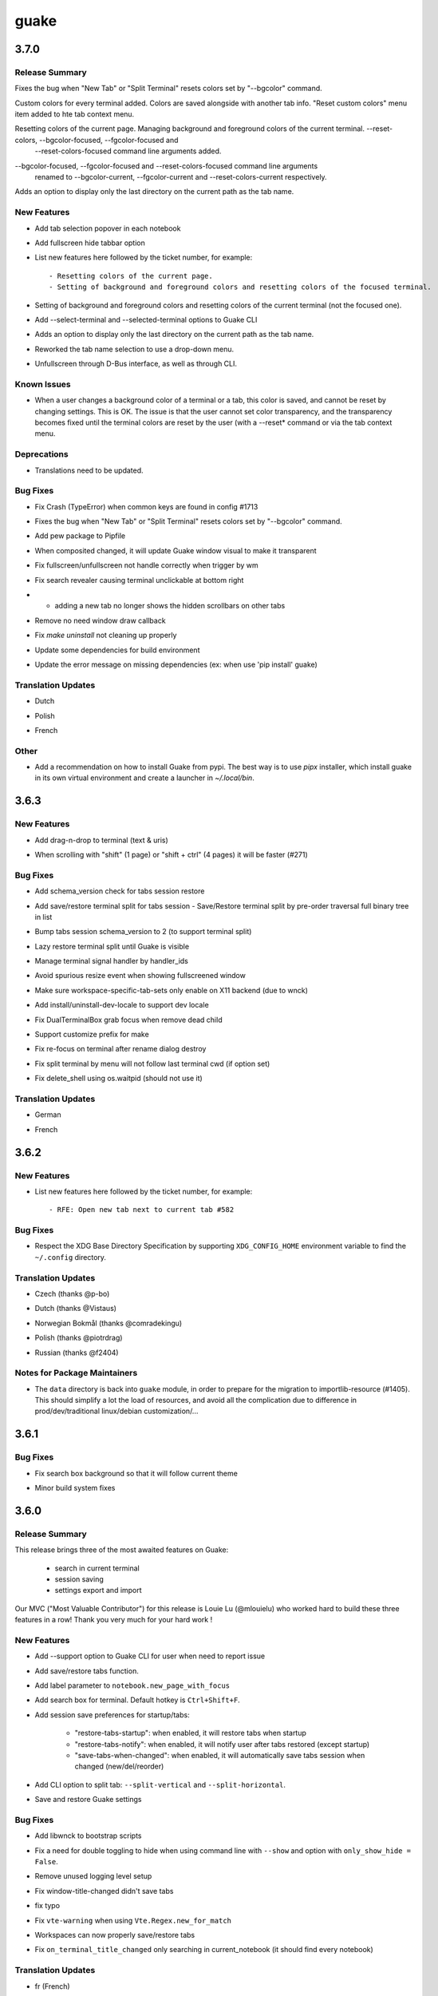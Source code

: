 =====
guake
=====

.. _guake_3.7.0:

3.7.0
=====

.. _guake_3.7.0_Release Summary:

Release Summary
---------------

.. releasenotes/notes/bugfix-6247eee74843266a.yaml @ b'82c3e9514c2e974e61368b4342af3096a8b13cbc'

Fixes the bug when "New Tab" or "Split Terminal" resets colors set by "--bgcolor" command.


.. releasenotes/notes/feature-custom_terminal_colors-f68215b30bcb61b3.yaml @ b'13516f37d1f987268369d450c707e32911901a52'

Custom colors for every terminal added. Colors are saved alongside with another tab info. "Reset custom colors" menu item added to hte tab context menu.


.. releasenotes/notes/feature_manage_colors-3c4e19b536430948.yaml @ b'6239619d2a479141d0655d280f6558405517c90e'

Resetting colors of the current page. Managing background and foreground colors of the current terminal. --reset-colors, --bgcolor-focused, --fgcolor-focused and
  --reset-colors-focused command line arguments added.


.. releasenotes/notes/feature_manage_colors-a1cb608cb342d401.yaml @ b'0f940eb287a70f255a7c417c9b2df81ff54134a7'

--bgcolor-focused, --fgcolor-focused and --reset-colors-focused command line arguments
    renamed to --bgcolor-current, --fgcolor-current and --reset-colors-current respectively.


.. releasenotes/notes/tab-names-last-dir-567eefdb3da75113.yaml @ b'bf4dd87d24d0f680dc2e7245a741933b2990a3e8'

Adds an option to display only the last directory on the current path as the tab name.


.. _guake_3.7.0_New Features:

New Features
------------

.. releasenotes/notes/add-easy-tab-selection-cc8f354553bfade4.yaml @ b'ab2d9fdeb6a2454cb330d03714dfd2e786315a21'

- Add tab selection popover in each notebook

.. releasenotes/notes/add-fullscreen-hide-tabbar-6b2529a3c134ed37.yaml @ b'ff5490e4c8486ad6426fc1838f0ba202d9f21fd7'

- Add fullscreen hide tabbar option

.. releasenotes/notes/feature_manage_colors-3c4e19b536430948.yaml @ b'6239619d2a479141d0655d280f6558405517c90e'

- List new features here followed by the ticket number, for example::
  
    - Resetting colors of the current page.
    - Setting of background and foreground colors and resetting colors of the focused terminal.

.. releasenotes/notes/feature_manage_colors-a1cb608cb342d401.yaml @ b'0f940eb287a70f255a7c417c9b2df81ff54134a7'

- Setting of background and foreground colors and resetting colors of the current terminal (not the focused one).

.. releasenotes/notes/select-split-terminal-235cc40fdc3dd598.yaml @ b'b09861e47b1270ca5c7eb9a227db206f991a7d4b'

- Add --select-terminal and --selected-terminal options to Guake CLI

.. releasenotes/notes/tab-names-last-dir-567eefdb3da75113.yaml @ b'bf4dd87d24d0f680dc2e7245a741933b2990a3e8'

- Adds an option to display only the last directory on the current path as the tab name.

.. releasenotes/notes/tab-names-last-dir-567eefdb3da75113.yaml @ b'bf4dd87d24d0f680dc2e7245a741933b2990a3e8'

- Reworked the tab name selection to use a drop-down menu.

.. releasenotes/notes/unfullscreen-through-dbus-and-cli-4ddb33c3fce47636.yaml @ b'98300df61951ca084c60dfa10449922d0c63b603'

- Unfullscreen through D-Bus interface, as well as through CLI.


.. _guake_3.7.0_Known Issues:

Known Issues
------------

.. releasenotes/notes/feature-custom_terminal_colors-f68215b30bcb61b3.yaml @ b'13516f37d1f987268369d450c707e32911901a52'

- When a user changes a background color of a terminal or a tab, this color is saved, and cannot
  be reset by changing settings. This is OK.
  The issue is that the user cannot set color transparency, and the transparency becomes fixed
  until the terminal colors are reset by the user (with a --reset* command or via the tab
  context menu.


.. _guake_3.7.0_Deprecations:

Deprecations
------------

.. releasenotes/notes/tab-names-last-dir-567eefdb3da75113.yaml @ b'bf4dd87d24d0f680dc2e7245a741933b2990a3e8'

- Translations need to be updated.


.. _guake_3.7.0_Bug Fixes:

Bug Fixes
---------

.. releasenotes/notes/bugfix-43bafb402b26f8c8.yaml @ b'2bc4913006cb5a546793eb352db71b901861b171'

- Fix Crash (TypeError) when common keys are found in config #1713

.. releasenotes/notes/bugfix-6247eee74843266a.yaml @ b'82c3e9514c2e974e61368b4342af3096a8b13cbc'

- Fixes the bug when "New Tab" or "Split Terminal" resets colors set by "--bgcolor" command.

.. releasenotes/notes/fix-1656-ae7c0158dfe70d08.yaml @ b'd36836e53ffc722a5d0ffe053a01a02916a046fc'

- Add pew package to Pipfile

.. releasenotes/notes/fix-composited-changed-didnot-update-visual-9387a8ae28d33c5d.yaml @ b'90eac30e39619021d3d8f8229628aefdf88ecf62'

- When composited changed, it will update Guake window visual to make it transparent

.. releasenotes/notes/fix-fullscreen-handle-in-wm-trigger-a1e3205ec1ec3cac.yaml @ b'5205ce2b3360d19e1a53a7996c502a33a435f794'

- Fix fullscreen/unfullscreen not handle correctly when trigger by wm

.. releasenotes/notes/fix-search-revealer-visible-settings-ddf78f6f845595a8.yaml @ b'1b60f7b5043947baaed587b1eb4a35fc08227ab9'

- Fix search revealer causing terminal unclickable at bottom right

.. releasenotes/notes/fix_scrollbar_on_new_tab-990934fbc6e44ccd.yaml @ b'1e9f5d432fae23cc187f625d1aac0dee42d341bb'

- - adding a new tab no longer shows the hidden scrollbars on other tabs

.. releasenotes/notes/remove-draw-callback-4c890ab1970512de.yaml @ b'3db732eadd55235a5a7f171241f40c3dd1b196fa'

- Remove no need window draw callback

.. releasenotes/notes/revamp-make-uninstall-79a613b66b7a08a0.yaml @ b'fce21e7d9b65ff4ed786a4b8bc99216e789dcc99'

- Fix `make uninstall` not cleaning up properly

.. releasenotes/notes/translations-20b5b8a21fd16b32.yaml @ b'91d1b10b4734c8247996238b830132cd3be263a6'

- Update some dependencies for build environment

.. releasenotes/notes/translations-20b5b8a21fd16b32.yaml @ b'91d1b10b4734c8247996238b830132cd3be263a6'

- Update the error message on missing dependencies (ex: when use 'pip install' guake)


.. _guake_3.7.0_Translation Updates:

Translation Updates
-------------------

.. releasenotes/notes/translations-20b5b8a21fd16b32.yaml @ b'91d1b10b4734c8247996238b830132cd3be263a6'

- Dutch

.. releasenotes/notes/translations-20b5b8a21fd16b32.yaml @ b'91d1b10b4734c8247996238b830132cd3be263a6'

- Polish

.. releasenotes/notes/translations-20b5b8a21fd16b32.yaml @ b'91d1b10b4734c8247996238b830132cd3be263a6'

- French


.. _guake_3.7.0_Other:

Other
-----

.. releasenotes/notes/pipx-e298c749a371bb59.yaml @ b'24e10eb3e037fc178bf69fde620070a11c0137dd'

- Add a recommendation on how to install Guake from pypi. The best way is to use `pipx` installer,
  which install guake in its own virtual environment and create a launcher in `~/.local/bin`.


.. _guake_3.6.3:

3.6.3
=====

.. _guake_3.6.3_New Features:

New Features
------------

.. releasenotes/notes/add-drag-and-drop-7b977070e8427a67.yaml @ b'3031c8470e5045fdc03ecc1ef39146531e76f069'

- Add drag-n-drop to terminal (text & uris)

.. releasenotes/notes/add-scrolling-speed-9434dc74b52afb1b.yaml @ b'0e2dbcbfbc455e4145ce579700e952c1864833a4'

- When scrolling with "shift" (1 page) or "shift + ctrl" (4 pages) it will be faster (#271)


.. _guake_3.6.3_Bug Fixes:

Bug Fixes
---------

.. releasenotes/notes/add-check-schema-version-restore-tabs-session-bb1d8b19e881f6dc.yaml @ b'a6bccbf4cfcca31ea8347afde2c21b822a7ad467'

- Add schema_version check for tabs session restore

.. releasenotes/notes/add-save-restore-terminal-split-b62d71cc2575f123.yaml @ b'0e6c5a97273e7a2e3d389ad90ec5e8f04b0d9a02'

- Add save/restore terminal split for tabs session - Save/Restore terminal split by pre-order traversal full binary tree in list

.. releasenotes/notes/add-save-restore-terminal-split-b62d71cc2575f123.yaml @ b'0e6c5a97273e7a2e3d389ad90ec5e8f04b0d9a02'

- Bump tabs session schema_version to 2 (to support terminal split)

.. releasenotes/notes/add-save-restore-terminal-split-b62d71cc2575f123.yaml @ b'0e6c5a97273e7a2e3d389ad90ec5e8f04b0d9a02'

- Lazy restore terminal split until Guake is visible

.. releasenotes/notes/add-save-restore-terminal-split-b62d71cc2575f123.yaml @ b'0e6c5a97273e7a2e3d389ad90ec5e8f04b0d9a02'

- Manage terminal signal handler by handler_ids

.. releasenotes/notes/bugfix-avoid-spurious-fullscreen-resize-6f3345c7a4494b1f.yaml @ b'd6cf1e57a702c83a7dd78693655fe5d92a0432f8'

- Avoid spurious resize event when showing fullscreened window

.. releasenotes/notes/disable-workspace-specific-tab-sets-on-non-X11-backend-f6b7e04a738c4271.yaml @ b'9506b66fedf3c6ff6e785ef79f3f86ad5e63242b'

- Make sure workspace-specific-tab-sets only enable on X11 backend (due to wnck)

.. releasenotes/notes/fix-dev-locale-1e63d9674936fab8.yaml @ b'e7dd9d758f216a94ee2a53ec51782943486c89ea'

- Add install/uninstall-dev-locale to support dev locale

.. releasenotes/notes/fix-dual-terminal-box-grab-focus-dead-child-bee6ce64bdc02880.yaml @ b'c76cde53152fe97951b591fe9c213995ae950b66'

- Fix DualTerminalBox grab focus when remove dead child

.. releasenotes/notes/fix-make-prefix-161844c63e1cd2b7.yaml @ b'33863bda21d09864479df81908e595af39e05636'

- Support customize prefix for make

.. releasenotes/notes/fix-rename-terminal-focus-c33af663235ed0df.yaml @ b'6edf810618808ab434126ca63c48ffd8f768f456'

- Fix re-focus on terminal after rename dialog destroy

.. releasenotes/notes/fix-split-by-menu-not-follow-cwd-ae4e6c34d8c5ddce.yaml @ b'9a3769b2a2fec5019273c5992c827a964382e75d'

- Fix split terminal by menu will not follow last terminal cwd (if option set)

.. releasenotes/notes/fix-vte-shell-kill-e50891934975b03f.yaml @ b'5ab40924dc89745115356c861f5f627bd84b7220'

- Fix delete_shell using os.waitpid (should not use it)


.. _guake_3.6.3_Translation Updates:

Translation Updates
-------------------

.. releasenotes/notes/translations-c238c7afffa0f2fd.yaml @ b'6a6a6b21384493209111b7b25b351328d3ff91e3'

- German

.. releasenotes/notes/translations-c238c7afffa0f2fd.yaml @ b'6a6a6b21384493209111b7b25b351328d3ff91e3'

- French


.. _guake_3.6.2:

3.6.2
=====

.. _guake_3.6.2_New Features:

New Features
------------

.. releasenotes/notes/feature_new_tab_after-060d7990dc6f4473.yaml @ b'b7b54e87562bf56e9ad28ef545dc8b967807a38a'

- List new features here followed by the ticket number, for example::
  
    - RFE: Open new tab next to current tab #582


.. _guake_3.6.2_Bug Fixes:

Bug Fixes
---------

.. releasenotes/notes/release-75c0331149c5bc63.yaml @ b'1f43921bfe1d1e4d36a69138b28620b6f13b6daa'

- Respect the XDG Base Directory Specification by supporting ``XDG_CONFIG_HOME``
  environment variable to find the ``~/.config`` directory.


.. _guake_3.6.2_Translation Updates:

Translation Updates
-------------------

.. releasenotes/notes/release-75c0331149c5bc63.yaml @ b'1f43921bfe1d1e4d36a69138b28620b6f13b6daa'

- Czech (thanks @p-bo)

.. releasenotes/notes/release-75c0331149c5bc63.yaml @ b'1f43921bfe1d1e4d36a69138b28620b6f13b6daa'

- Dutch (thanks @Vistaus)

.. releasenotes/notes/release-75c0331149c5bc63.yaml @ b'1f43921bfe1d1e4d36a69138b28620b6f13b6daa'

- Norwegian Bokmål (thanks @comradekingu)

.. releasenotes/notes/release-75c0331149c5bc63.yaml @ b'1f43921bfe1d1e4d36a69138b28620b6f13b6daa'

- Polish (thanks @piotrdrag)

.. releasenotes/notes/release-75c0331149c5bc63.yaml @ b'1f43921bfe1d1e4d36a69138b28620b6f13b6daa'

- Russian (thanks @f2404)


.. _guake_3.6.2_Notes for Package Maintainers:

Notes for Package Maintainers
-----------------------------

.. releasenotes/notes/release-75c0331149c5bc63.yaml @ b'1f43921bfe1d1e4d36a69138b28620b6f13b6daa'

- The ``data`` directory is back into ``guake`` module, in order to prepare for
  the migration to importlib-resource (#1405). This should simplify a lot
  the load of resources, and avoid all the complication due to difference in
  prod/dev/traditional linux/debian customization/...


.. _guake_3.6.1:

3.6.1
=====

.. _guake_3.6.1_Bug Fixes:

Bug Fixes
---------

.. releasenotes/notes/fix-search-box-background-1fb10348b8104cd3.yaml @ b'b374633c25f9e84f7802c798d3c9d77b4ac7d6e8'

- Fix search box background so that it will follow current theme

.. releasenotes/notes/hotfix-5b676642440c4100.yaml @ b'26304f158757effd740ba129b399f9b90b9a098d'

- Minor build system fixes


.. _guake_3.6.0:

3.6.0
=====

.. _guake_3.6.0_Release Summary:

Release Summary
---------------

.. releasenotes/notes/release-40d6398f70cc1032.yaml @ b'a6b5e9cb93cd71c9d3b4663928df5eeee06828b4'

This release brings three of the most awaited features on Guake:

   - search in current terminal
   - session saving
   - settings export and import

Our MVC ("Most Valuable Contributor") for this release is Louie Lu (@mlouielu) who worked hard to build these three features in a row! Thank you very much for your hard work !


.. _guake_3.6.0_New Features:

New Features
------------

.. releasenotes/notes/add-cli-support-option-16c5b10c88d04b06.yaml @ b'6ead8dc507f159a780e58147a674ce53eb2ad3c7'

- Add --support option to Guake CLI for user when need to report issue

.. releasenotes/notes/add-save-restore-tabs-efb4a554a7c0dc30.yaml @ b'2a626da6a4c3db662226561e929cfd7fd7539611'

- Add save/restore tabs function.

.. releasenotes/notes/add-save-restore-tabs-efb4a554a7c0dc30.yaml @ b'2a626da6a4c3db662226561e929cfd7fd7539611'

- Add label parameter to ``notebook.new_page_with_focus``

.. releasenotes/notes/add-search-terminal-43a0aa5950e79a74.yaml @ b'2a626da6a4c3db662226561e929cfd7fd7539611'

- Add search box for terminal. Default hotkey is ``Ctrl+Shift+F``.

.. releasenotes/notes/prefs-startup-tabs-13392d3c186ce2a3.yaml @ b'2a626da6a4c3db662226561e929cfd7fd7539611'

- Add session save preferences for startup/tabs:
  
    - "restore-tabs-startup": when enabled, it will restore tabs when startup
    - "restore-tabs-notify": when enabled, it will notify user after tabs restored (except startup)
    - "save-tabs-when-changed": when enabled, it will automatically save tabs session
      when changed (new/del/reorder)

.. releasenotes/notes/release-40d6398f70cc1032.yaml @ b'a6b5e9cb93cd71c9d3b4663928df5eeee06828b4'

- Add CLI option to split tab: ``--split-vertical`` and ``--split-horizontal``.

.. releasenotes/notes/save-prefs-351292e24b6e6bea.yaml @ b'2a626da6a4c3db662226561e929cfd7fd7539611'

- Save and restore Guake settings


.. _guake_3.6.0_Bug Fixes:

Bug Fixes
---------

.. releasenotes/notes/add-libwnck-dep-a64492dc9d26d03e.yaml @ b'cd8fbf03d8f9d28412b3cb9065cf2a0aaaeab8d7'

- Add libwnck to bootstrap scripts

.. releasenotes/notes/fix-1499-5cd0a55ad7ffe97e.yaml @ b'2a626da6a4c3db662226561e929cfd7fd7539611'

- Fix a need for double toggling to hide when using command line with ``--show`` and option with ``only_show_hide = False``.

.. releasenotes/notes/fix-1518-4b5de175dfca99f3.yaml @ b'9a0d8ca23d62f8166040ad0fbb420f9e1b5ed686'

- Remove unused logging level setup

.. releasenotes/notes/fix-save-tabs-on-window-title-change-028035febe6c6f40.yaml @ b'3b1f811104157bc4a7ecd6c0ba450c3887070e1c'

- Fix window-title-changed didn't save tabs

.. releasenotes/notes/fix-typo-dde86618d8422a65.yaml @ b'b69fa720b516913bccb04b631bcf380b9b027eed'

- fix typo

.. releasenotes/notes/fix-vte-warning-ae9a71b84c4fedf3.yaml @ b'2a626da6a4c3db662226561e929cfd7fd7539611'

- Fix ``vte-warning`` when using ``Vte.Regex.new_for_match``

.. releasenotes/notes/fix-workspace-save-restore-tabs-853a7118729d8f29.yaml @ b'2a626da6a4c3db662226561e929cfd7fd7539611'

- Workspaces can now properly save/restore tabs

.. releasenotes/notes/fix-workspace-save-restore-tabs-853a7118729d8f29.yaml @ b'2a626da6a4c3db662226561e929cfd7fd7539611'

- Fix ``on_terminal_title_changed`` only searching in current_notebook (it should find every notebook)


.. _guake_3.6.0_Translation Updates:

Translation Updates
-------------------

.. releasenotes/notes/release-40d6398f70cc1032.yaml @ b'a6b5e9cb93cd71c9d3b4663928df5eeee06828b4'

- fr (French)

.. releasenotes/notes/release-40d6398f70cc1032.yaml @ b'a6b5e9cb93cd71c9d3b4663928df5eeee06828b4'

- pl (Polish)

.. releasenotes/notes/release-40d6398f70cc1032.yaml @ b'a6b5e9cb93cd71c9d3b4663928df5eeee06828b4'

- added zh_TW (Chinese Traditional). Louie Lu would be very glad to have some help on localizing Guake!

.. releasenotes/notes/release-40d6398f70cc1032.yaml @ b'a6b5e9cb93cd71c9d3b4663928df5eeee06828b4'

- ru (Russian)

.. releasenotes/notes/release-40d6398f70cc1032.yaml @ b'a6b5e9cb93cd71c9d3b4663928df5eeee06828b4'

- nb (Norvegian)

.. releasenotes/notes/release-40d6398f70cc1032.yaml @ b'a6b5e9cb93cd71c9d3b4663928df5eeee06828b4'

- sv (Swedish)

.. releasenotes/notes/release-40d6398f70cc1032.yaml @ b'a6b5e9cb93cd71c9d3b4663928df5eeee06828b4'

- nl (Dutch)


.. _guake_3.6.0_Notes for Package Maintainers:

Notes for Package Maintainers
-----------------------------

.. releasenotes/notes/release-40d6398f70cc1032.yaml @ b'a6b5e9cb93cd71c9d3b4663928df5eeee06828b4'

- Package maintainers should be aware that ``libwnck`` (Window Navigator Construction Kit)
  is now a mandatory dependency of Guake.


.. _guake_3.5.0:

3.5.0
=====

.. _guake_3.5.0_Release Summary:

Release Summary
---------------

.. releasenotes/notes/relnote-f015e2cd43e71011.yaml @ b'a85c905459755bdf49e9a864d6ce5a069672434c'

This version is mainly a maintaince release, after the big reworks on Guake from last year. I took some delay in fixing Guake due to a growing family.
Thanks again for the various contributors who submitted their patches, it helps a lot the whole community. I may be able to find more time in the upcoming months to add even cooler features to our beloved Guake.


.. _guake_3.5.0_New Features:

New Features
------------

.. releasenotes/notes/hotkey-new-tab-home-3942e1e6ba0932af.yaml @ b'89d39aa06f480a9ec113d4d7a29d6f719579b6e9'

- new hotkey (CTRL+SHIFT+H) to open new tab in home directory

.. releasenotes/notes/new-tab-button-df72cfcb9e7d422d.yaml @ b'acdb9223f7a85ac1bc6da6eb649634e64c87d647'

- "New tab" button #1471

.. releasenotes/notes/new-tab-double-click-249fdf02195bb5db.yaml @ b'b55e50773fdfc64baa1850031f45d56517b0a354'

- Open new tab by double-clicking on the tab bar

.. releasenotes/notes/notebook-menu-e562dfd6c62b38c1.yaml @ b'c3ca237bc43cc46ba5f7747e8a5e58a8f657930f'

- Add new context menu on the notebook

.. releasenotes/notes/palette-7cd39716dc53b84c.yaml @ b'cce2b8db90d438bd1683d3636e0cb8530e037c78'

- Add a CLI option to change palette scheme #1345

.. releasenotes/notes/relnote-f015e2cd43e71011.yaml @ b'a85c905459755bdf49e9a864d6ce5a069672434c'

- Bold text is also bright (>= VTE 0.52 only)

.. releasenotes/notes/split_options-7b2e2e469ebcc509.yaml @ b'51dff399c358b09f37ef76e51a134a2fa51d94c7'

- `guake --split-vertical` and `--split-horizontal` split the current
   tab just like the context menu does

.. releasenotes/notes/tab-close-buttons-1dfe8cb1049ee4dc.yaml @ b'e0dba674ee819962efc1f27a27417b94c3c67fa2'

- Optional close buttons for tabs (disabled by default)

.. releasenotes/notes/workspace_specific_tab_sets-2065f54ceca2ff26.yaml @ b'51dff399c358b09f37ef76e51a134a2fa51d94c7'

- Guake can now provide a set of tabs per workspace


.. _guake_3.5.0_Bug Fixes:

Bug Fixes
---------

.. releasenotes/notes/bugfix-1e9b3a5f5997f024.yaml @ b'51dff399c358b09f37ef76e51a134a2fa51d94c7'

- Reverse transparency slider (to be more meaningful, #1501

.. releasenotes/notes/bugfix-4e0564c5ad651093.yaml @ b'7c91cfe398b1707cac348e63b01ebd00cf2a4c01'

- Fix command-line select tab behavior #1492

.. releasenotes/notes/double_event_fix-c49129c68ead0b6b.yaml @ b'2b90489201fcf4c6f5d92a575e280ff8dd5df243'

- removed duplicate event bind? previously I had issue where quick-open event would be fired 
  twice because of this.

.. releasenotes/notes/fix-1097-b9f4f72778cfe055.yaml @ b'4a117df631a762dd9af1b81033adc208c43562b3'

- fixes

.. releasenotes/notes/fix-1451-d6ed2b40dc05bcf9.yaml @ b'7df65d8baface0553741717fcc760ec4d12f7c99'

- fixes

.. releasenotes/notes/rework-74bb086447b94d17.yaml @ b'51dff399c358b09f37ef76e51a134a2fa51d94c7'

- fix unnecessary show/hide

.. releasenotes/notes/rework-74bb086447b94d17.yaml @ b'51dff399c358b09f37ef76e51a134a2fa51d94c7'

- fix settings only applied to the active workspace if more the 1 is used

.. releasenotes/notes/rework-74bb086447b94d17.yaml @ b'51dff399c358b09f37ef76e51a134a2fa51d94c7'

- fix prompt quit dialog numbers when more then 1 workspace is used


.. _guake_3.5.0_Translation Updates:

Translation Updates
-------------------

.. releasenotes/notes/relnote-f015e2cd43e71011.yaml @ b'a85c905459755bdf49e9a864d6ce5a069672434c'

- fr

.. releasenotes/notes/workspace_specific_tab_sets-2065f54ceca2ff26.yaml @ b'51dff399c358b09f37ef76e51a134a2fa51d94c7'

- de


.. _guake_3.5.0_Other:

Other
-----

.. releasenotes/notes/relnote-f015e2cd43e71011.yaml @ b'a85c905459755bdf49e9a864d6ce5a069672434c'

- For `Guake translators using weblate <https://hosted.weblate.org/projects/guake/guake/>`_,
  I had to force push because of big conflicts. Some may have loose recent translation in your
  language. Sorry for that.


.. _guake_3.4.0:

3.4.0
=====

.. _guake_3.4.0_Release Summary:

Release Summary
---------------

.. releasenotes/notes/split-terminal-b924ad9a29f59b8b.yaml @ b'82509847402ac900d1c8b48dd93f681e27e1b83f'

This major release provides one of the most awaited feature to every Guake adicts: Split terminal. Split easily vertically and horizontally each terminal and have more than one terminal per tab.
There have been several shortcut changes to help navigate easily on your screen: Ctrl+Shift+Up/Down/Left/Right to switch from terminal to terminal.
Thanks for you hard work, @aichingm !


.. _guake_3.4.0_New Features:

New Features
------------

.. releasenotes/notes/split-terminal-b924ad9a29f59b8b.yaml @ b'82509847402ac900d1c8b48dd93f681e27e1b83f'

- Split and resize terminals via mouse or keyboard shortcuts.


.. _guake_3.4.0_Deprecations:

Deprecations
------------

.. releasenotes/notes/split-terminal-b924ad9a29f59b8b.yaml @ b'82509847402ac900d1c8b48dd93f681e27e1b83f'

- "New terminal" / "Rename terminal" / "Close terminal" items has been removed from the
  terminal context menu. They are still available on the tab context menu.


.. _guake_3.4.0_Bug Fixes:

Bug Fixes
---------

.. releasenotes/notes/bugfix-afa83c6312e2f1a0.yaml @ b'7665e4eb6fd4d7fef3aee05206d9a05b12371881'

- Fix multiline selection right click (#1413)

.. releasenotes/notes/fix-1017-1dec922dcf6e914d.yaml @ b'653cd0b424d36bc26432ca0ada2800d7e6163184'

- Fix tab name (#1017)

.. releasenotes/notes/fix-1149-b3ba58cf4b8db01b.yaml @ b'653cd0b424d36bc26432ca0ada2800d7e6163184'

- fixes jumping preference window (#1149)

.. releasenotes/notes/fix-1421-c2cbf1c5f50da9af.yaml @ b'653cd0b424d36bc26432ca0ada2800d7e6163184'

- fix no focus after closing a split terminal (#1421)

.. releasenotes/notes/fix-469-f73da051e0bd7181.yaml @ b'653cd0b424d36bc26432ca0ada2800d7e6163184'

- Add note about shell that does not support --login parameter (#469)


.. _guake_3.4.0_Translation Updates:

Translation Updates
-------------------

.. releasenotes/notes/translations-bf782198a51d50f3.yaml @ b'653cd0b424d36bc26432ca0ada2800d7e6163184'

- pl (Piotr Drąg on weblate)

.. releasenotes/notes/translations-bf782198a51d50f3.yaml @ b'653cd0b424d36bc26432ca0ada2800d7e6163184'

- nl (Heimen Stoffels on weblate)

.. releasenotes/notes/translations-bf782198a51d50f3.yaml @ b'653cd0b424d36bc26432ca0ada2800d7e6163184'

- nb (Allan Nordhøy on weblate)

.. releasenotes/notes/translations-bf782198a51d50f3.yaml @ b'653cd0b424d36bc26432ca0ada2800d7e6163184'

- ru (Igor on weblate)

.. releasenotes/notes/translations-bf782198a51d50f3.yaml @ b'653cd0b424d36bc26432ca0ada2800d7e6163184'

- zh_CN (庄秋彬 on weblate)

.. releasenotes/notes/translations-bf782198a51d50f3.yaml @ b'653cd0b424d36bc26432ca0ada2800d7e6163184'

- cs (Pavel Borecki on weblate)

.. releasenotes/notes/translations-bf782198a51d50f3.yaml @ b'653cd0b424d36bc26432ca0ada2800d7e6163184'

- de (Robin Bauknecht on weblate)

.. releasenotes/notes/translations-bf782198a51d50f3.yaml @ b'653cd0b424d36bc26432ca0ada2800d7e6163184'

- fr (Gaetan Semet)


.. _guake_3.3.3:

3.3.3
=====

.. _guake_3.3.3_Release Summary:

Release Summary
---------------

.. releasenotes/notes/gtk3-ports-676e683e82c3fa77.yaml @ b'5b7ac8c83cea027c86ca5566a8e2f16e19572998'

This release adds a big rewrite of the Terminal underlying mechanism by Mario Aichinger. It will serve as a foundation layer for long-awaiting features such as `Split Terminal <https://github.com/Guake/guake/issues/71>`_, `Find Text <https://github.com/Guake/guake/issues/116>`_, `Save/Load Session <https://github.com/Guake/guake/issues/114>`_, and so on.


.. _guake_3.3.3_New Features:

New Features
------------

.. releasenotes/notes/add-copy-url-b39441ee986bf333.yaml @ b'6bc9e53a91fcf751ad225a4627fee822d7826696'

- add a new option in the context menu (copy url)

.. releasenotes/notes/context-menu-b45d815f7feaeecb.yaml @ b'4faf3b4bc03343f4fd8bfd4f84fc6b95f9960301'

- support for per terminal context menus

.. releasenotes/notes/context-menu-b45d815f7feaeecb.yaml @ b'4faf3b4bc03343f4fd8bfd4f84fc6b95f9960301'

- new more fullscreen handeling

.. releasenotes/notes/gtk3-ports-676e683e82c3fa77.yaml @ b'5b7ac8c83cea027c86ca5566a8e2f16e19572998'

- load default font via python Gio and not via cli call

.. releasenotes/notes/gtk3-ports-676e683e82c3fa77.yaml @ b'5b7ac8c83cea027c86ca5566a8e2f16e19572998'

- add json example for custom commands in the code

.. releasenotes/notes/gtk3-ports-676e683e82c3fa77.yaml @ b'5b7ac8c83cea027c86ca5566a8e2f16e19572998'

- port screen selectino (use_mouse) to Gdk

.. releasenotes/notes/gtk3-ports-676e683e82c3fa77.yaml @ b'5b7ac8c83cea027c86ca5566a8e2f16e19572998'

- add notification for failed show-hide key rebindings

.. releasenotes/notes/gtk3-ports-676e683e82c3fa77.yaml @ b'5b7ac8c83cea027c86ca5566a8e2f16e19572998'

- add one-click key binding editing

.. releasenotes/notes/gtk3-ports-676e683e82c3fa77.yaml @ b'5b7ac8c83cea027c86ca5566a8e2f16e19572998'

- port word character exceptions for newer vte versions

.. releasenotes/notes/gtk3-ports-676e683e82c3fa77.yaml @ b'5b7ac8c83cea027c86ca5566a8e2f16e19572998'

- use Gtk.Box instead of Gtk.HBox

.. releasenotes/notes/notebook-tabs-7986ca919d5904b3.yaml @ b'd7674bad12a141fc16b7c18f14931832c55770e1'

- use Gtk.Notebook's tabs implementation

.. releasenotes/notes/tab-scroll-switching-6c674056d1394dcd.yaml @ b'bdab3af5ef14baf22dae147d191f8187c4567922'

- enable tab switching by scrolling (mouse wheel) over the tabs/tab-bar


.. _guake_3.3.3_Bug Fixes:

Bug Fixes
---------

.. releasenotes/notes/fix-1370-dca809a64dff2e3b.yaml @ b'0b1ada6a87b442eb50d6b07ca6a99b8fa80fd0d5'

- fixes Settings schema 'guake.general' does not contain a key named 'display_n'

.. releasenotes/notes/terminal-3d38462063ba8bf5.yaml @ b'7b3f22ac0a0aecdcfb5885bee9d671f5f6e42f2d'

- fixes ``guake --fgcolor/--bgcolor`` error (#1376).


.. _guake_3.3.3_Translation Updates:

Translation Updates
-------------------

.. releasenotes/notes/translations-b4a5bede065fcdcc.yaml @ b'8d05cf38d27650d1156ef165e57a1abfe6322d0b'

- fr (thanks samuelorsi125t and ButterflyOfFire)

.. releasenotes/notes/translations-b4a5bede065fcdcc.yaml @ b'8d05cf38d27650d1156ef165e57a1abfe6322d0b'

- ru (thanks Igor)

.. releasenotes/notes/translations-b4a5bede065fcdcc.yaml @ b'8d05cf38d27650d1156ef165e57a1abfe6322d0b'

- pl (thanks Piotr Drąg)

.. releasenotes/notes/translations-b4a5bede065fcdcc.yaml @ b'8d05cf38d27650d1156ef165e57a1abfe6322d0b'

- cz (thanks Pavel Borecki)

.. releasenotes/notes/translations-b4a5bede065fcdcc.yaml @ b'8d05cf38d27650d1156ef165e57a1abfe6322d0b'

- de (thanks Dirk den Hoedt and Mario Aichinger)

.. releasenotes/notes/translations-b4a5bede065fcdcc.yaml @ b'8d05cf38d27650d1156ef165e57a1abfe6322d0b'

- gl (thanks Nacho Vidal)


.. _guake_3.3.3_Notes for Package Maintainers:

Notes for Package Maintainers
-----------------------------

.. releasenotes/notes/dependencies-40d6237664b473cb.yaml @ b'dbca6271141def815e503aa9782dfbd80df051cd'

- Please note ``libutempter0`` should now be considered as a mandatory dependency of Guake.
  It solves the frozen terminal issue on exit (#1014)


.. _guake_3.3.2:

3.3.2
=====

.. _guake_3.3.2_Bug Fixes:

Bug Fixes
---------

.. releasenotes/notes/travis-72ba95b09d9d6e67.yaml @ b'66dc3f0a3e631d971db4486c472458af267e9099'

- Travis build cleaned build artifacts before deployment, leading to missing files when
  built in the CI.


.. _guake_3.3.1:

3.3.1
=====

.. _guake_3.3.1_Release Summary:

Release Summary
---------------

.. releasenotes/notes/translations-4106dec297b04a63.yaml @ b'45d6fad258e74f28fa294e73f18587d2b2028327'

This minor release mainly fix some issues when installing Guake though ``pip install --user --upgrade guake``.
A big thanks also to everyone who contributed to the translations on `Weblate <https://hosted.weblate.org/projects/guake/guake/>`_.

.. _guake_3.3.1_Bug Fixes:

Bug Fixes
---------

.. releasenotes/notes/bugfix-desktop-icons-d138f5862005ec4c.yaml @ b'e0047fe787f063042b40b2e14578fe9d29eb8be7'

- Don't translate application icon (this finally fixes Guake application icon not being displayed with German locale, which was only partially resolved with #1320)

.. releasenotes/notes/pip-b3c70a8c17ca5533.yaml @ b'45d6fad258e74f28fa294e73f18587d2b2028327'

- Install of Guake through pip install was broken (missing ``paths.py``). Now fixed. Discarded generation of bdist. (fix


.. _guake_3.3.1_Translation Updates:

Translation Updates
-------------------

.. releasenotes/notes/translation-a33ff067822bbfb9.yaml @ b'f94bf912c86708a4cc9eb36cca13f8b3b7810f41'

- sv (thanks to @MorganAntonsson)

.. releasenotes/notes/translation-de-c6495c0ae7523117.yaml @ b'f94bf912c86708a4cc9eb36cca13f8b3b7810f41'

- de (thanks to @rzimmer)

.. releasenotes/notes/translations-4106dec297b04a63.yaml @ b'45d6fad258e74f28fa294e73f18587d2b2028327'

- fr

.. releasenotes/notes/translations-4106dec297b04a63.yaml @ b'45d6fad258e74f28fa294e73f18587d2b2028327'

- ru (thanks Igor "f2404" on Weblate)

.. releasenotes/notes/translations-4106dec297b04a63.yaml @ b'45d6fad258e74f28fa294e73f18587d2b2028327'

- cz (thanks Pavel Borecki on Weblate)

.. releasenotes/notes/translations-4106dec297b04a63.yaml @ b'45d6fad258e74f28fa294e73f18587d2b2028327'

- pl (thanks Piotr Drąg on Weblate)

.. releasenotes/notes/translations-4106dec297b04a63.yaml @ b'45d6fad258e74f28fa294e73f18587d2b2028327'

- it (thanks Maurizio De Santis on Weblate)


.. _guake_3.3.1_Other:

Other
-----

.. releasenotes/notes/credits-17a8ac0624e7a46b.yaml @ b'f94bf912c86708a4cc9eb36cca13f8b3b7810f41'

- Update about screen's credits


.. _guake_3.3.0:

3.3.0
=====

.. _guake_3.3.0_New Features:

New Features
------------

.. releasenotes/notes/pip-a8c7f5e91190b7ba.yaml @ b'86995359b2ed76d582bf7db3e37a19be4d411314'

- ``pip install guake`` now compiles the gsettings schema and finds its languages automatically.


.. _guake_3.3.0_Bug Fixes:

Bug Fixes
---------

.. releasenotes/notes/wayland-3fcce3b30835e66d.yaml @ b'150a3a77f9355cb49e3c45a9be850b2f1ac684ec'

- Wayland is a bit more well supported. The X11 backend is now used by default for
  GDK and it seems to make the shortcut works under most situation.
  
  A more cleaner solution would be to develop a GAction
  (`vote for this feature here <https://feathub.com/Guake/guake/+29>`_])

.. releasenotes/notes/wayland-3fcce3b30835e66d.yaml @ b'150a3a77f9355cb49e3c45a9be850b2f1ac684ec'

- A new command has been added: ``guake-toggle``, should be faster than
  ``guake -t``. You can use it when you register the global shortcut manually
  (X11 or Wayland).


.. _guake_3.2.2:

3.2.2
=====

.. _guake_3.2.2_Bug Fixes:

Bug Fixes
---------

.. releasenotes/notes/bugfix-b26aac4094ce8154.yaml @ b'48cf239e6accf9833926f2b9697731bfaca588aa'

- Fix transparency regression on ubuntu composite (#1333)

.. releasenotes/notes/bugfix-bb8c6dcf8cbd3b20.yaml @ b'2908357bf851063dbac7e813dfa746a06e0ba469'

- Fix transparency issue

.. releasenotes/notes/bugfix-bb8c6dcf8cbd3b20.yaml @ b'2908357bf851063dbac7e813dfa746a06e0ba469'

- Fix right-click on link

.. releasenotes/notes/bugfix-bb8c6dcf8cbd3b20.yaml @ b'2908357bf851063dbac7e813dfa746a06e0ba469'

- Fix bad css override on check tab background (#1326)

.. releasenotes/notes/bugfix-desktop-icon-68a8c2d6d2ef390c.yaml @ b'a4c9f1a74fb5e333ca0a789cce3189e5535ee390'

- Fix Guake application icon not displayed with German locale

.. releasenotes/notes/bugfix-f11b203584eeeb8e.yaml @ b'99ea0ab7ab8d14abb91d914da7bbc88d70411117'

- fix ctrl+click on hyperlinks on VTE 0.50 (#1295)

.. releasenotes/notes/palette-008d16139cff7b9c.yaml @ b'34b6259b388f44dab571e729ae1e9cc54d3d3b62'

- Fixed "Gruvbox Dark" color palette (swapped foreground and background)

.. releasenotes/notes/palette-ac719dfbd2dd49e9.yaml @ b'da0a5c25e7587292131895b34ff394e74075cd07'

- Swapped foreground and background colors for palettes added in commit #58842e9.


.. _guake_3.2.2_Other:

Other
-----

.. releasenotes/notes/update-bootstrap-scripts-1ba9e40b4ab1bfd4.yaml @ b'2fa4c7b238babc6e9cd5869c47209ea6dad75014'

- Add option groupes to the bootstrap scripts


.. _guake_3.2.1:

3.2.1
=====

.. _guake_3.2.1_New Features:

New Features
------------

.. releasenotes/notes/palette-548f459256895a64.yaml @ b'de681c82ec77c7bebc9e23a76bf114641e8f5863'

- Thanks to @arcticicestudio, a new nice, clean new palette theme is available for Guake users:
  Nord (#1275)


.. _guake_3.2.1_Known Issues:

Known Issues
------------

.. releasenotes/notes/hyperlinks-778efab6774df2e6.yaml @ b'3718a0a41c4c20bf3e966c48a9b3aefbe8874f0e'

- Multiline url are sometimes not handled correctly.

.. releasenotes/notes/translations-daa7e7aa85eec3bb.yaml @ b'40849130c85207d03bd077270ff09e632aa1cd58'

- Users of Byobu or Tmux as default shell should disable the "login shell" option
  (in the "Shell" panel). This uses an option, ``--login``, that does not exist on these
  two tools.


.. _guake_3.2.1_Bug Fixes:

Bug Fixes
---------

.. releasenotes/notes/bugfix-5b330b910cf335bb.yaml @ b'9a53c4268b2764fb0a499405824e8adf967abdaf'

- Fix duplication in theme list (#1304)

.. releasenotes/notes/bugfix-ce7825d37bcf2273.yaml @ b'56f16c9b600fb2044b8d3db1fb6fe220438a258e'

- Fix right click selection in Midnight Commander

.. releasenotes/notes/fix-hyperlink-50901cd04a88876e.yaml @ b'fa20efa6d1530162f9c97f05d0552598a5d31afc'

- Corrected usage of ``Vte.Regex.new_for_match`` to fix regular expression matching
  (hyperlinks, quick open) on VTE >0.50 (#1295)

.. releasenotes/notes/hyperlinks-778efab6774df2e6.yaml @ b'3718a0a41c4c20bf3e966c48a9b3aefbe8874f0e'

- URL with ``'`` (simple quote) and ``()`` (parenthesis) are now captured by hyperlink matcher.
  This may causes some issues with log and so that use parenthesis *around* hyperlinks,
  but since parenthesis and quotes are valid characters inside a URL, like for instance
  URL created by Kibana, they deserve the right to be shown as proper url in Guake.
  
  User can still select the URL in the terminal if he wishes to capture the exact url, before
  doing a Ctrl+click or a right click.
  
  For developers, it is advised to end the URL with a character that cannot be used in URL, such
  as space, tab, new line. Ending with a dot (``.``) or a comma (``,``) will not be seen as part
  of the URL by Guake, so most logs and traces that adds a dot or a comma at the end of the URL
  might still work.

.. releasenotes/notes/translations-daa7e7aa85eec3bb.yaml @ b'40849130c85207d03bd077270ff09e632aa1cd58'

- Fix "Grubbox Dark" theme


.. _guake_3.2.1_Translation Updates:

Translation Updates
-------------------

.. releasenotes/notes/translations-daa7e7aa85eec3bb.yaml @ b'40849130c85207d03bd077270ff09e632aa1cd58'

- fr

.. releasenotes/notes/translations-daa7e7aa85eec3bb.yaml @ b'40849130c85207d03bd077270ff09e632aa1cd58'

- pl

.. releasenotes/notes/translations-daa7e7aa85eec3bb.yaml @ b'40849130c85207d03bd077270ff09e632aa1cd58'

- ru


.. _guake_3.2.1_Other:

Other
-----

.. releasenotes/notes/docs-0c95ec1b74cc65d0.yaml @ b'352a2570ff7342a4a2cf53101b6afca7f6533e9e'

- Rework the documentation. The README grew up a lot and was hard to use. It has been cut into
  several user manual pages in the official online documentation.


.. _guake_3.2.0:

3.2.0
=====

.. _guake_3.2.0_New Features:

New Features
------------

.. releasenotes/notes/theme-1c1f13e63e46d98b.yaml @ b'0779655fd34df6fb98d1bb49db1cbd46d7b44d6d'

- Allow user to select the theme within the preference UI

.. releasenotes/notes/theme-a11c5b3cf19de34f.yaml @ b'21cf658bacd2b3559ebdb36a1527d0c3631e631f'

- Selected tab use "selected highlight" color from theme (#1036)


.. _guake_3.2.0_Translation Updates:

Translation Updates
-------------------

.. releasenotes/notes/theme-1c1f13e63e46d98b.yaml @ b'0779655fd34df6fb98d1bb49db1cbd46d7b44d6d'

- fr


.. _guake_3.1.1:

3.1.1
=====

.. _guake_3.1.1_New Features:

New Features
------------

.. releasenotes/notes/quick-open-52d040f5e34e4d35.yaml @ b'8491450161e24cde0548a7e8541e85fb73ae0722'

- Quick open displays a combobox with predefined settings for Visual Studio Code, Atom and
  Sublime Text.


.. _guake_3.1.1_Bug Fixes:

Bug Fixes
---------

.. releasenotes/notes/bugfix-6096693463dd6c84.yaml @ b'8491450161e24cde0548a7e8541e85fb73ae0722'

- Fix  hyperlink VTE


.. _guake_3.1.0:

3.1.0
=====

.. _guake_3.1.0_Release Summary:

Release Summary
---------------

.. releasenotes/notes/install-b017d0fe51f8e2ad.yaml @ b'97bf2cb22586bde930ea12b3ebfbc1e611967359'


This version of Guake brings mostly bug fixes, and some new features like "Quick Open on selection". I have also reworked internally the Quick Open so that it can automatically open files from logs from pytest and other python development tools output.
However, there might still some false positive on the hovering of the mouse in the terminal, the most famous being the output of ``ls -l`` which may have the mouse looks like it sees hyperlinks on the terminal everywhere. Click does nothing but its an annoying limitation.
Package maintainers should read the "Notes for Package Maintainers" of this release note carefully.


.. _guake_3.1.0_New Features:

New Features
------------

.. releasenotes/notes/autostart-300343bbe644bd7e.yaml @ b'ddc45d6d3359675b08b169585b97b51a1dc3b675'

- New "start at login" option in the settings (only for GNOME) #251

.. releasenotes/notes/debug-d435207215fdcc2e.yaml @ b'8f5a665141cc0c6951d81026a079762b0239851b'

- Add ``--verbose``/``-v`` parameter to enable debug logging. Please note the existing ``-v``
  (for version number) has been renamed ``-V``.

.. releasenotes/notes/hyperlink-e40e87ae4dc83c8e.yaml @ b'ed0278eba97a56a11b64050ef41e9c42c5ae19aa'

- Support for hyperlink VTE extension
  (`described here <https://gist.github.com/egmontkob/eb114294efbcd5adb1944c9f3cb5feda>`_ )
  #945 (Untested, as it requires VTE 0.50)

.. releasenotes/notes/palettes-ec272b2335a1fa06.yaml @ b'5065bd3f426ab77197f9c4ebd96bef11840f0a53'

- Add great color palettes from
  `Guake Color Scheme <https://github.com/ziyenano/Guake-Color-Schemes>`_, thanks for @ziyenano :
  
    - `Aci`,
    - `aco`,
    - `Azu`,
    - `Bim`,
    - `Cai`,
    - `Elementary`,
    - `Elic`,
    - `Elio`,
    - `Freya`,
    - `Gruvbox Dark`,
    - `Hemisu Dark`,
    - `Hemisu Light`,
    - `Jup`,
    - `Mar`,
    - `Material`,
    - `Miu`,
    - `Monokai dark`,
    - `Nep`,
    - `One Light`,
    - `Pali`,
    - `Peppermint`,
    - `Sat`,
    - `Shel`,
    - `Tin`,
    - `Ura`,
    - `Vag`.

.. releasenotes/notes/right-clic-f15043342128eb58.yaml @ b'0ff272c3f65ea9be7c5256962dbbf8be720f9763'

- Allow application to capture right click (ex: Midnight commander). #1096.
  It is still possible to show the contextual menu with Shift+right click.


.. _guake_3.1.0_Bug Fixes:

Bug Fixes
---------

.. releasenotes/notes/bugfix-78df60050b344c0b.yaml @ b'3dd342c500bda9e03400d30980481308b4e30472'

- delete tab even without libutempter (#1198)

.. releasenotes/notes/bugfix-abe62750f777873f.yaml @ b'b86c84922fe6d6485b5141b21bac9acd99884124'

- Fix crash when changing command file #1229

.. releasenotes/notes/bugfix-b54670a057197a9f.yaml @ b'347d02a69b1af3c0a3bf781d3d09ba5b7cc8a73d'

- fix ``import sys`` in ``simplegladeapp.py``

.. releasenotes/notes/bugfix_1225-6eecf165d1d0e732.yaml @ b'347d02a69b1af3c0a3bf781d3d09ba5b7cc8a73d'

- change scope of ``which_align`` variable in ``pref.py`` (#1225)

.. releasenotes/notes/quick_open-bb22f82761ad564b.yaml @ b'8274e950893f9ed119f88ca6b99ebe167571143c'

- Fix several issues on Quick Edit:
  
  - quick open freezes guake
  - support for systems with PCRE2 (regular expression in terminal) disabled for VTE, like
    Ubuntu 17.10 and +.
  
    This might disable quick open and open url on direct Ctrl+click.
    User can still select the wanted url or text and Cltr+click or use contextual menu.
  
    See this `discussion on Tilix <https://github.com/gnunn1/tilix/issues/916>`_, another
    Terminal emulator that suffurs the same issue.
  
  - quick open now appears in contextual menu (#1157)
  - bad translation update on the contextual menu. This causes new strings that was hidden to
    appear for translators.
  - Fix quick open on pattern "File:line" line that was not opening the wanted file.

.. releasenotes/notes/translation-bd1cd0a5447ee42f.yaml @ b'56f16c9b600fb2044b8d3db1fb6fe220438a258e'

- Fix user interface translations #1228

.. releasenotes/notes/translation-ccde91d14559d6ab.yaml @ b'0d6bf217c40a522c23cc83a7e06ad98273cbe32b'

- Some systems such as Ubuntu did displayed Guake with a translated interface (#1209). The locale system has been reworked to fix that.

.. releasenotes/notes/translation-ccde91d14559d6ab.yaml @ b'0d6bf217c40a522c23cc83a7e06ad98273cbe32b'

- There might be broken translations, or not up-to-date language support by Guake. A global refresh of all existing translations would be welcomed. Most has not been updated since the transition to Guake 3, so these languages support might probably be unfunctional or at least partialy localized.

.. releasenotes/notes/translation-ccde91d14559d6ab.yaml @ b'0d6bf217c40a522c23cc83a7e06ad98273cbe32b'

- A big thank you for all the volunteers and Guake enthousiats would often update their own translation to help guake being used world-wide.
  - Help is always welcomed for updating translations !

.. releasenotes/notes/vte-d6fd6406c673f71a.yaml @ b'5e6339865120775e77436e03ed90cef6bc715dc9'

- Support for vte 2.91 (0.52) #1222


.. _guake_3.1.0_Translation Updates:

Translation Updates
-------------------

.. releasenotes/notes/autostart-300343bbe644bd7e.yaml @ b'ddc45d6d3359675b08b169585b97b51a1dc3b675'

- fr_FR

.. releasenotes/notes/autostart-300343bbe644bd7e.yaml @ b'ddc45d6d3359675b08b169585b97b51a1dc3b675'

- pl

.. releasenotes/notes/update-de-translation-cfcb77e0e6b4543e.yaml @ b'2fe5656610a72d3a41fbf97c3e74a160b9821052'

- de


.. _guake_3.1.0_Notes for Package Maintainers:

Notes for Package Maintainers
-----------------------------

.. releasenotes/notes/install-b017d0fe51f8e2ad.yaml @ b'97bf2cb22586bde930ea12b3ebfbc1e611967359'

- The setup mecanism has changed a little bit. Some maintainers used to patch the source code
  of Guake to change the pixmap, Gtk schema or locale paths directly in the ``guake/globals.py``
  file. This was due to a lack of flexibility of the installation target of the ``Makefile``.
  
  The ``make install`` target looks now a little bit more familiar, allowing distribution
  packager to set the various paths directly with make flags.
  
  For example:
  
  .. code-block:: bash
  
      sudo make install \
          prefix=/usr \
          DESTDIR=/path/for/packager \
          PYTHON_SITE_PACKAGE_NAME=site-package \
          localedir=/usr/share/locale
  
  The main overrides are:
  
  - ``IMAGE_DIR``: where the pixmap should be installed. Default: ``/usr/local/share/guake/pixmaps``
  - ``localedir``: where locales should be installed. Default: ``/usr/local/share/locale``
  - ``GLADE_DIR``: where the Glade files should be installed. Default: ``/usr/local/share/guake``
  - ``gsettingsschemadir``: where gsettings/dconf schema should be installed.
    Default: ``/usr/local/share/glib-2.0/schemas/``
  
  I invite package maintainers to open tickets on Github about any other difficulties
  encountered when packaging Guake.


.. _guake_3.0.5:

3.0.5
=====

.. _guake_3.0.5_Bug Fixes:

Bug Fixes
---------

.. releasenotes/notes/bugfix-705c264a6b77f4d3.yaml @ b'45866977af61fdc18e2f8e4170ff6e8667ddea36'

- Apply cursor blinking to new tabs as well, not only on settings change.

.. releasenotes/notes/bugfix-c065e1a8b8e41270.yaml @ b'a17a2b5a4abcf18df96f83c1dca9f9519d75a5eb'

- Fix window losefocus hotkey #1080

.. releasenotes/notes/bugfix-cb51b18bfd3c8da3.yaml @ b'9465a191732f101891432bcdb70ce27cf6b37d8a'

- Fix refocus if open #1188

.. releasenotes/notes/fix-preference-window-header-color,-align-close-button-and-change-borders-to-margins-fa7ffffc45b12ea5.yaml @ b'2333606e7af3deb165bc8de23c392472420cf163'

- fix preferences window header color, align the close button more nicely and change borders to margins

.. releasenotes/notes/wayland-fa246d324c92fd80.yaml @ b'12a05905b2131dc091271cdf24b3c8b069da4cb0'

- Implements a timestamp for wayland (#1215)


.. _guake_3.0.4:

3.0.4
=====

.. _guake_3.0.4_New Features:

New Features
------------

.. releasenotes/notes/Add-window-displacement-options-to-move-guake-away-from-the-edges-1b2d46997e8dbe91.yaml @ b'93099961f7c90a22089b76a8a9acf1414bea56e5'

- Add window displacement options to move guake away from the screen edges

.. releasenotes/notes/Add-window-displacement-options-to-move-guake-away-from-the-edges-1b2d46997e8dbe91.yaml @ b'93099961f7c90a22089b76a8a9acf1414bea56e5'

- User can manually enter the name of the GTK theme it wants Guake to use. Note there is no
  Preference settings yet, one needs to manually enter the name using ``dconf-editor``, in the
  key ``/apps/guake/general/gtk-theme-name``. Use a name matching one the folders in
  ``/usr/share/themes``. Please also considere this is a early adopter features and has only
  been tested on Ubuntu systems.
  Dark theme preference can be se with the key ``/apps/guake/general/gtk-prefer-dark-theme``.

.. releasenotes/notes/fix-make-install-system-as-non-root-user-40cdbb0509660741.yaml @ b'7fb39459c9dd852411fcd968fcfbbf33f5bfa4ca'

- Allow make install-system to be run as non root user and print a message if so.

.. releasenotes/notes/quick_open-032209b39bb6831f.yaml @ b'4423af1c134e80a81e4c68fdcf5eea2ade969c74'

- Quick open can now open file under selection. Simply select a filename in the current terminal
  and do a Ctrl+click, if the file path can be found, it will be open in your editor. It allows
  to virtually open any file path in your terminal (if they are on your local machine), but
  requires the user to select the file path first, compared to the Quick Open feature that
  finds file names using regular expression.
  
  Also notes that is it able to look in the current folder if the selected file name exists,
  allowing Ctrl+click on relative paths as well.
  
  Line number syntax is also supported: ``filename.txt:5`` will directly on the 5th line if
  your Quick Open is set for.


.. _guake_3.0.4_Bug Fixes:

Bug Fixes
---------

.. releasenotes/notes/Add-window-displacement-options-to-move-guake-away-from-the-edges-1b2d46997e8dbe91.yaml @ b'93099961f7c90a22089b76a8a9acf1414bea56e5'

- fixes issue with vertically stacked dual monitors #1162

.. releasenotes/notes/bugfix-654583b5646cf905.yaml @ b'1367a6b7cdf856efea50e0956f894be088d1f681'

- Quick Open functionnality is restored #1121

.. releasenotes/notes/bugfix-90bd70c984ad6a73.yaml @ b'69ae4fe8036eae8e2f7418cd08fccb95fe41eb07'

- Unusable Guake with "hide on focus lose" option #1152

.. releasenotes/notes/dbus-c3861541c24b328a.yaml @ b'c0443dd7df49346a87f1fa08a52c1c6f76727ad8'

- Speed up guake D-Bus communication (command line such as ``guake -t``).


.. _guake_3.0.3:

3.0.3
=====

.. _guake_3.0.3_Release Summary:

Release Summary
---------------

.. releasenotes/notes/gtk3-a429d01811754c42.yaml @ b'8ea70114fc51ffef8436da8cde631a8246cc6794'

This minor release mainly focus on fixing big problems that was remaining after the migration to GTK3. I would like to akwonledge the work of some contributors that helped testing and reporting issues on Guake 3.0.0. Thanks a lot to @egmontkob and @aichingm.


.. releasenotes/notes/prefs-032d2ab0c8e2f17a.yaml @ b'8ea70114fc51ffef8436da8cde631a8246cc6794'

The Preference window has been deeply reworked and the hotkey management has been rewriten. This was one the the major regression in Guake 3.0.


.. _guake_3.0.3_New Features:

New Features
------------

.. releasenotes/notes/auto-edit-648e3609c9aee103.yaml @ b'8ea70114fc51ffef8436da8cde631a8246cc6794'

- [dev env] automatically open reno slug after creation for editing

.. releasenotes/notes/dev-env-fb2967d1ba8ee495.yaml @ b'8ea70114fc51ffef8436da8cde631a8246cc6794'

- [dev env]: Add the possibility to terminate guake with ``Ctrl+c`` on terminal
  where Guake has been launched

.. releasenotes/notes/scroll-959087c80640ceaf.yaml @ b'8ea70114fc51ffef8436da8cde631a8246cc6794'

- Add "Infinite scrolling" option in "Scrolling" panel #274

.. releasenotes/notes/show-focus-cab5307b44905f7e.yaml @ b'8ea70114fc51ffef8436da8cde631a8246cc6794'

- Added hotkey for showing and focusing Guake window when it is opened or closed.
  It is convenient when Guake window are overlapped with another windows and user
  needs to just showing it without closing and opening it again. #1133


.. _guake_3.0.3_Known Issues:

Known Issues
------------

.. releasenotes/notes/packages-55d1017dd708b8de.yaml @ b'40849130c85207d03bd077270ff09e632aa1cd58'

- Quick Edit feature is not working (#1121)


.. _guake_3.0.3_Deprecations:

Deprecations
------------

.. releasenotes/notes/visible-bell-12de7acf136d3fa4.yaml @ b'8ea70114fc51ffef8436da8cde631a8246cc6794'

- Remove visible bell feature #1081


.. _guake_3.0.3_Bug Fixes:

Bug Fixes
---------

.. releasenotes/notes/fix-guake-showing-up-on-startup-0fdece37dc1616e4.yaml @ b'8ea70114fc51ffef8436da8cde631a8246cc6794'

- Command options do not work, crash when disabling keybinding #1111

.. releasenotes/notes/fix-guake-showing-up-on-startup-0fdece37dc1616e4.yaml @ b'8ea70114fc51ffef8436da8cde631a8246cc6794'

- Do not open Guake window upon startup #1113

.. releasenotes/notes/fix-in/decrease-height-8176a8313d9a1aba.yaml @ b'8ea70114fc51ffef8436da8cde631a8246cc6794'

- Fix crash on increase/decrease main window height shortcut #1099

.. releasenotes/notes/fix-rename-tab-shortcut-62ad1410c2958929.yaml @ b'8ea70114fc51ffef8436da8cde631a8246cc6794'

- Resolved conflicting default shortcut for ``Ctrl+F2`` (now, rename current tab is set to
  ``Ctrl+Shift+R``) #1101, #1098

.. releasenotes/notes/hotkeys-42708e8968fd7b25.yaml @ b'41c5b8b408b0360483f2e467f616f88a534acf83'

- The hotkey management has been rewriten and is now fully functional

.. releasenotes/notes/prefs-032d2ab0c8e2f17a.yaml @ b'8ea70114fc51ffef8436da8cde631a8246cc6794'

- Rework the Preference window and reorganize the settings. Lot of small issues
  has been fixed.
  The Preference window now fits in a 1024x768 screen.

.. releasenotes/notes/run-command-517683bd988aa06a.yaml @ b'8ea70114fc51ffef8436da8cde631a8246cc6794'

- Fix 'Failed to execute child process "-"' - #1119

.. releasenotes/notes/scroll-959087c80640ceaf.yaml @ b'8ea70114fc51ffef8436da8cde631a8246cc6794'

- History size spin is fixed and now increment by 1000 steps. Default history value is now set to
  1000, because "1024" has no real meaning for end user. #1082


.. _guake_3.0.3_Translation Updates:

Translation Updates
-------------------

.. releasenotes/notes/translation-31e67dc4190a9067.yaml @ b'7cb971cf125e41f6294b8b17003276abb18a8734'

- de

.. releasenotes/notes/translation-31e67dc4190a9067.yaml @ b'7cb971cf125e41f6294b8b17003276abb18a8734'

- fr

.. releasenotes/notes/translation-31e67dc4190a9067.yaml @ b'7cb971cf125e41f6294b8b17003276abb18a8734'

- ru


.. _guake_3.0.3_Other:

Other
-----

.. releasenotes/notes/packages-55d1017dd708b8de.yaml @ b'40849130c85207d03bd077270ff09e632aa1cd58'

- The dependencies of the Guake executable has been slightly better described in README.
  There is an example for Debian/Ubuntu in the file ``scripts/bootstrap-dev-debian.sh`` which is
  the main environment where Guake is developed and tested.

.. releasenotes/notes/packages-55d1017dd708b8de.yaml @ b'40849130c85207d03bd077270ff09e632aa1cd58'

- Package maintainers are encouraged to submit their ``bootstrap-dev-[distribution].sh``,
  applicable for other distributions, to help users install Guake from source, and other package
  maintainers.


.. _guake_3.0.2:

3.0.2
=====

.. _guake_3.0.2_New Features:

New Features
------------

.. releasenotes/notes/dark_theme-4bb6be4b2cfd92ae.yaml @ b'b0f73e5d93f3b688cf311f5925eb0c95d8cc64e4'

- Preliminary Dark theme support. To use it, install the 'numix' theme in your system.
  For example, Ubuntu/Debian users would use ``sudo apt install numix-gtk-theme``.


.. _guake_3.0.2_Known Issues:

Known Issues
------------

.. releasenotes/notes/dark_theme-4bb6be4b2cfd92ae.yaml @ b'b0f73e5d93f3b688cf311f5925eb0c95d8cc64e4'

- Cannot enable or disable the GTK or Dark theme by a preference setting.


.. _guake_3.0.2_Deprecations:

Deprecations
------------

.. releasenotes/notes/resizer-d7c6553879852019.yaml @ b'4b50f6714f56e72b38856ec1933790c5624e3399'

- Resizer discontinued


.. _guake_3.0.2_Bug Fixes:

Bug Fixes
---------

.. releasenotes/notes/make-096ad37e6079df09.yaml @ b'8ea70114fc51ffef8436da8cde631a8246cc6794'

- Fix ``sudo make uninstall/install`` to work only with ``/usr/local``

.. releasenotes/notes/make-096ad37e6079df09.yaml @ b'8ea70114fc51ffef8436da8cde631a8246cc6794'

- Fix translation ``mo`` file generation

.. releasenotes/notes/make-096ad37e6079df09.yaml @ b'8ea70114fc51ffef8436da8cde631a8246cc6794'

- Fix crash on Wayland

.. releasenotes/notes/match-b205323a7aa019f9.yaml @ b'dcb33c0f7048f5c96c2d13f747bbd686c65dd91d'

- Fix quick open and open link in terminal

.. releasenotes/notes/not_composited_de-505082d1c18eda3c.yaml @ b'6459a2c14fd5366fae5d245aac9df21e7e7955dc'

- Fixed Guake initialization on desktop environment that does not support compositing.


.. _guake_3.0.1:

3.0.1
=====

.. _guake_3.0.1_Release Summary:

Release Summary
---------------

.. releasenotes/notes/maintenance-e02e946e15c940ab.yaml @ b'5cbf4cf065f11067118430eda32cb2fcb5516874'

Minor maintenance release.


.. _guake_3.0.1_Bug Fixes:

Bug Fixes
---------

.. releasenotes/notes/maintenance-e02e946e15c940ab.yaml @ b'5cbf4cf065f11067118430eda32cb2fcb5516874'

- Code cleaning and GNOME desktop file conformance


.. _guake_3.0.0:

3.0.0
=====

.. _guake_3.0.0_Release Summary:

Release Summary
---------------

.. releasenotes/notes/gtk3-800a345dfd067ae6.yaml @ b'dcb33c0f7048f5c96c2d13f747bbd686c65dd91d'

Guake has been ported to GTK-3 thanks to the huge work of @aichingm. This also implies Guake now uses the latest version of the terminal emulator component, VTE 2.91.
Guake is now only working on Python 3 (version 3.5 or 3.6). Official support for Python 2 has been dropped.
This enables new features in upcoming releases, such as "find in terminal", or "split screen".


.. _guake_3.0.0_New Features:

New Features
------------

.. releasenotes/notes/gtk3-800a345dfd067ae6.yaml @ b'dcb33c0f7048f5c96c2d13f747bbd686c65dd91d'

- Ported to GTK3:
  
    - cli arguments
    - D-Bus
    - context menu of the terminal, the tab bar and the tray icon
    - scrollbar of the terminal
    - ``ctrl+d`` on terminal
    - fix double click on the tab bar
    - fix double click on tab to rename
    - fix clipboard from context menu
    - notification module
    - keyboard shortcuts
    - preference screen
    - port ``gconfhandler`` to ``gsettingshandler``
    - about dialog
    - pattern matching
    - ``Guake.accel*`` methods

.. releasenotes/notes/gtk3-800a345dfd067ae6.yaml @ b'dcb33c0f7048f5c96c2d13f747bbd686c65dd91d'

- Guake now use a brand new build system:
  
    - ``pipenv`` to manage dependencies in `Pipfile`
    - enforced code styling and checks using Pylint, Flake8, Yapf, ISort.
    - simpler release management thanks to PBR

.. releasenotes/notes/reno-3b5ad9829b256250.yaml @ b'8ea70114fc51ffef8436da8cde631a8246cc6794'

- [dev env] `reno <https://docs.openstack.org/reno/latest/>`_ will be used to generate
  release notes for Guake starting version 3.0.0.
  It allows developers to write the right chunk that will appear in the release
  note directly from their Pull Request.

.. releasenotes/notes/update-window-title-c6e6e3917821902d.yaml @ b'7bea32df163cde90d4aeca26a58305fc2db05bfd'

- Update Guake window title when:
  
    - the active tab changes
    - the active tab is renamed
    - the vte title changes


.. _guake_3.0.0_Known Issues:

Known Issues
------------

.. releasenotes/notes/gtk3-800a345dfd067ae6.yaml @ b'dcb33c0f7048f5c96c2d13f747bbd686c65dd91d'

- Translation might be broken in some language, waiting for the translation file to be updated by volunteers

.. releasenotes/notes/gtk3-800a345dfd067ae6.yaml @ b'dcb33c0f7048f5c96c2d13f747bbd686c65dd91d'

- Resizer does not work anymore

.. releasenotes/notes/gtk3-800a345dfd067ae6.yaml @ b'dcb33c0f7048f5c96c2d13f747bbd686c65dd91d'

- Package maintainers have to rework their integration script completely

.. releasenotes/notes/gtk3-800a345dfd067ae6.yaml @ b'dcb33c0f7048f5c96c2d13f747bbd686c65dd91d'

- quick open and open link in terminal is broken

.. releasenotes/notes/update-window-title-c6e6e3917821902d.yaml @ b'7bea32df163cde90d4aeca26a58305fc2db05bfd'

- **Note for package maintainers**: Guake 3 has a minor limitation regarding Glib/GTK Schemas
  files. Guake looks for the gsettings schema inside its data directory. So you will probably
  need install the schema twice, once in ``/usr/local/lib/python3.5/dist-packages/guake/data/``
  and once in ``/usr/share/glib-2.0/schemas`` (see
  `#1064 <https://github.com/Guake/guake/issues/1064>`_).
  This is planned to be fixed in Guake 3.1


.. _guake_3.0.0_Upgrade Notes:

Upgrade Notes
-------------

.. releasenotes/notes/pref-af8621e5c04d973c.yaml @ b'5f6952a8385f93bfc649b434b6e4728b046f714d'

- Minor rework of the preference window.


.. _guake_3.0.0_Deprecations:

Deprecations
------------

.. releasenotes/notes/gtk3-800a345dfd067ae6.yaml @ b'dcb33c0f7048f5c96c2d13f747bbd686c65dd91d'

- Background picture is no more customizable on each terminal

.. releasenotes/notes/gtk3-800a345dfd067ae6.yaml @ b'dcb33c0f7048f5c96c2d13f747bbd686c65dd91d'

- Visual Bell has been deprecated


.. _guake_3.0.0_Translation Updates:

Translation Updates
-------------------

.. releasenotes/notes/gtk3-800a345dfd067ae6.yaml @ b'dcb33c0f7048f5c96c2d13f747bbd686c65dd91d'

- fr-FR

